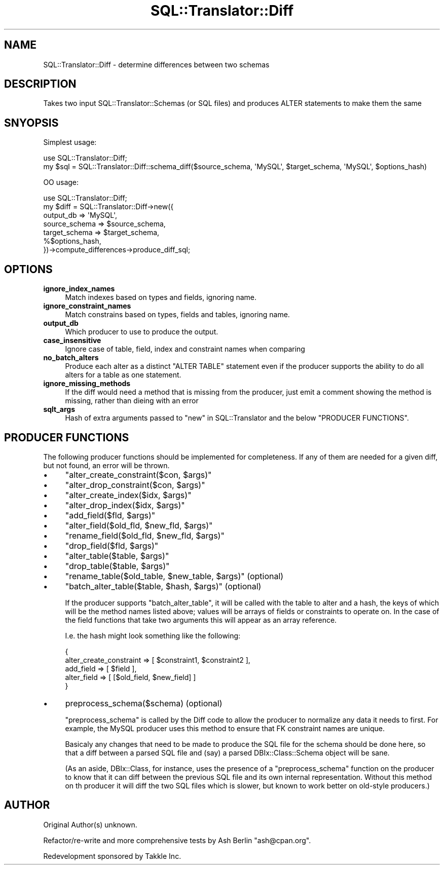 .\" -*- mode: troff; coding: utf-8 -*-
.\" Automatically generated by Pod::Man 5.01 (Pod::Simple 3.43)
.\"
.\" Standard preamble:
.\" ========================================================================
.de Sp \" Vertical space (when we can't use .PP)
.if t .sp .5v
.if n .sp
..
.de Vb \" Begin verbatim text
.ft CW
.nf
.ne \\$1
..
.de Ve \" End verbatim text
.ft R
.fi
..
.\" \*(C` and \*(C' are quotes in nroff, nothing in troff, for use with C<>.
.ie n \{\
.    ds C` ""
.    ds C' ""
'br\}
.el\{\
.    ds C`
.    ds C'
'br\}
.\"
.\" Escape single quotes in literal strings from groff's Unicode transform.
.ie \n(.g .ds Aq \(aq
.el       .ds Aq '
.\"
.\" If the F register is >0, we'll generate index entries on stderr for
.\" titles (.TH), headers (.SH), subsections (.SS), items (.Ip), and index
.\" entries marked with X<> in POD.  Of course, you'll have to process the
.\" output yourself in some meaningful fashion.
.\"
.\" Avoid warning from groff about undefined register 'F'.
.de IX
..
.nr rF 0
.if \n(.g .if rF .nr rF 1
.if (\n(rF:(\n(.g==0)) \{\
.    if \nF \{\
.        de IX
.        tm Index:\\$1\t\\n%\t"\\$2"
..
.        if !\nF==2 \{\
.            nr % 0
.            nr F 2
.        \}
.    \}
.\}
.rr rF
.\" ========================================================================
.\"
.IX Title "SQL::Translator::Diff 3pm"
.TH SQL::Translator::Diff 3pm 2024-10-08 "perl v5.38.2" "User Contributed Perl Documentation"
.\" For nroff, turn off justification.  Always turn off hyphenation; it makes
.\" way too many mistakes in technical documents.
.if n .ad l
.nh
.SH NAME
SQL::Translator::Diff \- determine differences between two schemas
.SH DESCRIPTION
.IX Header "DESCRIPTION"
Takes two input SQL::Translator::Schemas (or SQL files) and produces ALTER
statements to make them the same
.SH SNYOPSIS
.IX Header "SNYOPSIS"
Simplest usage:
.PP
.Vb 2
\& use SQL::Translator::Diff;
\& my $sql = SQL::Translator::Diff::schema_diff($source_schema, \*(AqMySQL\*(Aq, $target_schema, \*(AqMySQL\*(Aq, $options_hash)
.Ve
.PP
OO usage:
.PP
.Vb 7
\& use SQL::Translator::Diff;
\& my $diff = SQL::Translator::Diff\->new({
\&   output_db     => \*(AqMySQL\*(Aq,
\&   source_schema => $source_schema,
\&   target_schema => $target_schema,
\&   %$options_hash,
\& })\->compute_differences\->produce_diff_sql;
.Ve
.SH OPTIONS
.IX Header "OPTIONS"
.IP \fBignore_index_names\fR 4
.IX Item "ignore_index_names"
Match indexes based on types and fields, ignoring name.
.IP \fBignore_constraint_names\fR 4
.IX Item "ignore_constraint_names"
Match constrains based on types, fields and tables, ignoring name.
.IP \fBoutput_db\fR 4
.IX Item "output_db"
Which producer to use to produce the output.
.IP \fBcase_insensitive\fR 4
.IX Item "case_insensitive"
Ignore case of table, field, index and constraint names when comparing
.IP \fBno_batch_alters\fR 4
.IX Item "no_batch_alters"
Produce each alter as a distinct \f(CW\*(C`ALTER TABLE\*(C'\fR statement even if the producer
supports the ability to do all alters for a table as one statement.
.IP \fBignore_missing_methods\fR 4
.IX Item "ignore_missing_methods"
If the diff would need a method that is missing from the producer, just emit a
comment showing the method is missing, rather than dieing with an error
.IP \fBsqlt_args\fR 4
.IX Item "sqlt_args"
Hash of extra arguments passed to "new" in SQL::Translator and the below
"PRODUCER FUNCTIONS".
.SH "PRODUCER FUNCTIONS"
.IX Header "PRODUCER FUNCTIONS"
The following producer functions should be implemented for completeness. If
any of them are needed for a given diff, but not found, an error will be
thrown.
.IP \(bu 4
\&\f(CW\*(C`alter_create_constraint($con, $args)\*(C'\fR
.IP \(bu 4
\&\f(CW\*(C`alter_drop_constraint($con, $args)\*(C'\fR
.IP \(bu 4
\&\f(CW\*(C`alter_create_index($idx, $args)\*(C'\fR
.IP \(bu 4
\&\f(CW\*(C`alter_drop_index($idx, $args)\*(C'\fR
.IP \(bu 4
\&\f(CW\*(C`add_field($fld, $args)\*(C'\fR
.IP \(bu 4
\&\f(CW\*(C`alter_field($old_fld, $new_fld, $args)\*(C'\fR
.IP \(bu 4
\&\f(CW\*(C`rename_field($old_fld, $new_fld, $args)\*(C'\fR
.IP \(bu 4
\&\f(CW\*(C`drop_field($fld, $args)\*(C'\fR
.IP \(bu 4
\&\f(CW\*(C`alter_table($table, $args)\*(C'\fR
.IP \(bu 4
\&\f(CW\*(C`drop_table($table, $args)\*(C'\fR
.IP \(bu 4
\&\f(CW\*(C`rename_table($old_table, $new_table, $args)\*(C'\fR (optional)
.IP \(bu 4
\&\f(CW\*(C`batch_alter_table($table, $hash, $args)\*(C'\fR (optional)
.Sp
If the producer supports \f(CW\*(C`batch_alter_table\*(C'\fR, it will be called with the
table to alter and a hash, the keys of which will be the method names listed
above; values will be arrays of fields or constraints to operate on. In the
case of the field functions that take two arguments this will appear as an
array reference.
.Sp
I.e. the hash might look something like the following:
.Sp
.Vb 5
\& {
\&   alter_create_constraint => [ $constraint1, $constraint2 ],
\&   add_field   => [ $field ],
\&   alter_field => [ [$old_field, $new_field] ]
\& }
.Ve
.IP \(bu 4
\&\f(CWpreprocess_schema($schema)\fR (optional)
.Sp
\&\f(CW\*(C`preprocess_schema\*(C'\fR is called by the Diff code to allow the producer to
normalize any data it needs to first. For example, the MySQL producer uses
this method to ensure that FK constraint names are unique.
.Sp
Basicaly any changes that need to be made to produce the SQL file for the
schema should be done here, so that a diff between a parsed SQL file and (say)
a parsed DBIx::Class::Schema object will be sane.
.Sp
(As an aside, DBIx::Class, for instance, uses the presence of a
\&\f(CW\*(C`preprocess_schema\*(C'\fR function on the producer to know that it can diff between
the previous SQL file and its own internal representation. Without this method
on th producer it will diff the two SQL files which is slower, but known to
work better on old-style producers.)
.SH AUTHOR
.IX Header "AUTHOR"
Original Author(s) unknown.
.PP
Refactor/re\-write and more comprehensive tests by Ash Berlin \f(CW\*(C`ash@cpan.org\*(C'\fR.
.PP
Redevelopment sponsored by Takkle Inc.
